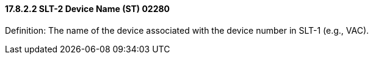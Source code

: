 ==== 17.8.2.2 SLT-2 Device Name (ST) 02280

Definition: The name of the device associated with the device number in SLT-1 (e.g., VAC).

